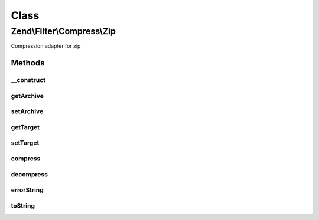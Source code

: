 .. Filter/Compress/Zip.php generated using docpx on 01/30/13 03:02pm


Class
*****

Zend\\Filter\\Compress\\Zip
===========================

Compression adapter for zip

Methods
-------

__construct
+++++++++++

.. function:: __construct()


    Class constructor

    :param null|array|\Traversable: (Optional) Options to set

    :throws Exception\ExtensionNotLoadedException: if zip extension not loaded



getArchive
++++++++++

.. function:: getArchive()


    Returns the set archive

    :rtype: string 



setArchive
++++++++++

.. function:: setArchive()


    Sets the archive to use for de-/compression

    :param string: Archive to use

    :rtype: Zip 



getTarget
+++++++++

.. function:: getTarget()


    Returns the set targetpath

    :rtype: string 



setTarget
+++++++++

.. function:: setTarget()


    Sets the target to use

    :param string: 

    :throws Exception\InvalidArgumentException: 

    :rtype: Zip 



compress
++++++++

.. function:: compress()


    Compresses the given content

    :param string: 

    :rtype: string Compressed archive

    :throws: Exception\RuntimeException if unable to open zip archive, or error during compression



decompress
++++++++++

.. function:: decompress()


    Decompresses the given content

    :param string: 

    :rtype: string 

    :throws: Exception\RuntimeException If archive file not found, target directory not found,
                                   or error during decompression



errorString
+++++++++++

.. function:: errorString()


    Returns the proper string based on the given error constant

    :param string: 

    :rtype: string 



toString
++++++++

.. function:: toString()


    Returns the adapter name

    :rtype: string 




